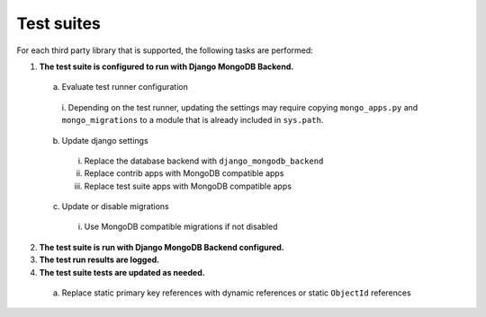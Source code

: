 .. _test_suites:

Test suites
-----------

For each third party library that is supported, the following tasks are performed:

#. **The test suite is configured to run with Django MongoDB Backend.**

  a. Evaluate test runner configuration

    i. Depending on the test runner, updating the settings may require
    copying ``mongo_apps.py`` and ``mongo_migrations`` to a module that is
    already included in ``sys.path``.

  b. Update django settings

    i. Replace the database backend with ``django_mongodb_backend``
    #. Replace contrib apps with MongoDB compatible apps
    #. Replace test suite apps with MongoDB compatible apps

  c. Update or disable migrations

    i. Use MongoDB compatible migrations if not disabled

2. **The test suite is run with Django MongoDB Backend configured.**
#. **The test run results are logged.**
#. **The test suite tests are updated as needed.**

  a. Replace static primary key references with dynamic references or static ``ObjectId`` references
